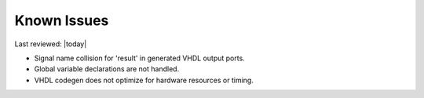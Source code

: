 Known Issues
============

Last reviewed: |today|

- Signal name collision for 'result' in generated VHDL output ports.
- Global variable declarations are not handled.
- VHDL codegen does not optimize for hardware resources or timing.